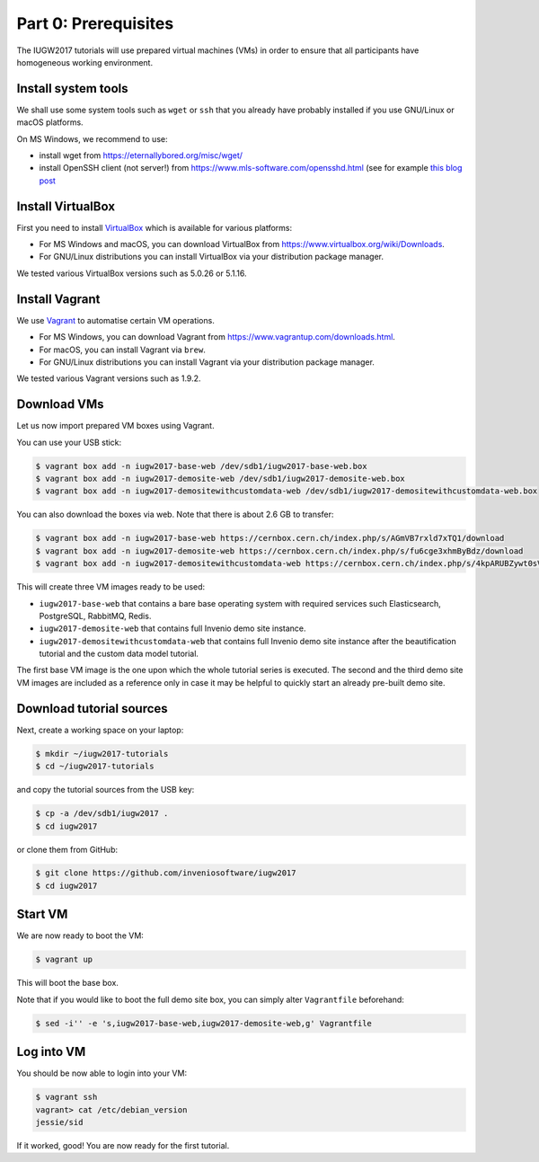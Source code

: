 Part 0: Prerequisites
=====================

The IUGW2017 tutorials will use prepared virtual machines (VMs) in order to
ensure that all participants have homogeneous working environment.

Install system tools
--------------------

We shall use some system tools such as ``wget`` or ``ssh`` that you already have
probably installed if you use GNU/Linux or macOS platforms.

On MS Windows, we recommend to use:

- install wget from `<https://eternallybored.org/misc/wget/>`_

- install OpenSSH client (not server!) from `<https://www.mls-software.com/opensshd.html>`_ (see for example `this blog post <http://www.simplehelp.net/2016/03/13/how-to-ssh-from-windows-10/>`_

Install VirtualBox
------------------

First you need to install `VirtualBox <https://www.virtualbox.org/>`_ which is
available for various platforms:

- For MS Windows and macOS, you can download VirtualBox from
  `<https://www.virtualbox.org/wiki/Downloads>`_.

- For GNU/Linux distributions you can install VirtualBox via your distribution
  package manager.

We tested various VirtualBox versions such as 5.0.26 or 5.1.16.

Install Vagrant
---------------

We use `Vagrant <https://www.vagrantup.com/>`_ to automatise certain VM
operations.

- For MS Windows, you can download Vagrant from
  `<https://www.vagrantup.com/downloads.html>`_.

- For macOS, you can install Vagrant via ``brew``.

- For GNU/Linux distributions you can install Vagrant via your distribution
  package manager.

We tested various Vagrant versions such as 1.9.2.

Download VMs
------------

Let us now import prepared VM boxes using Vagrant.

You can use your USB stick:

.. code-block:: console

   $ vagrant box add -n iugw2017-base-web /dev/sdb1/iugw2017-base-web.box
   $ vagrant box add -n iugw2017-demosite-web /dev/sdb1/iugw2017-demosite-web.box
   $ vagrant box add -n iugw2017-demositewithcustomdata-web /dev/sdb1/iugw2017-demositewithcustomdata-web.box

You can also download the boxes via web. Note that there is about 2.6 GB to
transfer:

.. code-block:: console

   $ vagrant box add -n iugw2017-base-web https://cernbox.cern.ch/index.php/s/AGmVB7rxld7xTQ1/download
   $ vagrant box add -n iugw2017-demosite-web https://cernbox.cern.ch/index.php/s/fu6cge3xhmByBdz/download
   $ vagrant box add -n iugw2017-demositewithcustomdata-web https://cernbox.cern.ch/index.php/s/4kpARUBZywt0sVD/download

This will create three VM images ready to be used:

- ``iugw2017-base-web`` that contains a bare base operating system with required
  services such Elasticsearch, PostgreSQL, RabbitMQ, Redis.

- ``iugw2017-demosite-web`` that contains full Invenio demo site instance.

- ``iugw2017-demositewithcustomdata-web`` that contains full Invenio demo site
  instance after the beautification tutorial and the custom data model tutorial.

The first base VM image is the one upon which the whole tutorial series is
executed. The second and the third demo site VM images are included as a
reference only in case it may be helpful to quickly start an already pre-built
demo site.

Download tutorial sources
-------------------------

Next, create a working space on your laptop:

.. code-block:: console

   $ mkdir ~/iugw2017-tutorials
   $ cd ~/iugw2017-tutorials

and copy the tutorial sources from the USB key:

.. code-block:: console

   $ cp -a /dev/sdb1/iugw2017 .
   $ cd iugw2017

or clone them from GitHub:

.. code-block:: console

   $ git clone https://github.com/inveniosoftware/iugw2017
   $ cd iugw2017

Start VM
--------

We are now ready to boot the VM:

.. code-block:: console

    $ vagrant up

This will boot the base box.

Note that if you would like to boot the full demo site box, you can simply alter
``Vagrantfile`` beforehand:

.. code-block:: console

   $ sed -i'' -e 's,iugw2017-base-web,iugw2017-demosite-web,g' Vagrantfile

Log into VM
-----------

You should be now able to login into your VM:

.. code-block:: console

   $ vagrant ssh
   vagrant> cat /etc/debian_version
   jessie/sid

If it worked, good! You are now ready for the first tutorial.

